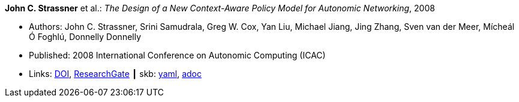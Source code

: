 //
// This file was generated by SKB-Dashboard, task 'lib-yaml2src'
// - on Wednesday November  7 at 08:42:48
// - skb-dashboard: https://www.github.com/vdmeer/skb-dashboard
//

*John C. Strassner* et al.: _The Design of a New Context-Aware Policy Model for Autonomic Networking_, 2008

* Authors: John C. Strassner, Srini Samudrala, Greg W. Cox, Yan Liu, Michael Jiang, Jing Zhang, Sven van der Meer, Mícheál Ó Foghlú, Donnelly Donnelly
* Published: 2008 International Conference on Autonomic Computing (ICAC)
* Links:
      link:https://doi.org/10.1109/ICAC.2008.36[DOI],
      link:https://www.researchgate.net/publication/4348557_The_Design_of_a_New_Context-Aware_Policy_Model_for_Autonomic_Networking[ResearchGate]
    ┃ skb:
        https://github.com/vdmeer/skb/tree/master/data/library/inproceedings/2000/strassner-2008-icac.yaml[yaml],
        https://github.com/vdmeer/skb/tree/master/data/library/inproceedings/2000/strassner-2008-icac.adoc[adoc]

